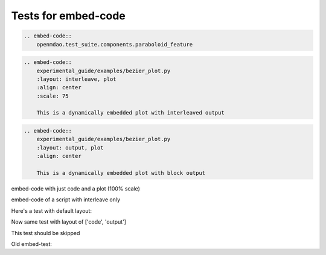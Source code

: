 
====================
Tests for embed-code
====================

.. code-block:: rst

    .. embed-code::
        openmdao.test_suite.components.paraboloid_feature


.. embed-code::
    openmdao.test_suite.components.paraboloid_feature



.. code-block:: rst

    .. embed-code::
        experimental_guide/examples/bezier_plot.py
        :layout: interleave, plot
        :align: center
        :scale: 75

        This is a dynamically embedded plot with interleaved output


.. embed-code::
    experimental_guide/examples/bezier_plot.py
    :layout: interleave, plot
    :align: center
    :scale: 75

    This is a dynamically embedded plot with interleaved output


.. code-block:: rst

    .. embed-code::
        experimental_guide/examples/bezier_plot.py
        :layout: output, plot
        :align: center

        This is a dynamically embedded plot with block output


.. embed-code::
    experimental_guide/examples/bezier_plot.py
    :layout: output, plot
    :align: center

    This is a dynamically embedded plot with block output


embed-code with just code and a plot (100% scale)

.. embed-code::
    experimental_guide/examples/bezier_plot.py
    :layout: code, plot
    :align: center

    This is a dynamically embedded plot with no output


embed-code of a script with interleave only

.. embed-code::
    experimental_guide/examples/bezier_plot.py
    :layout: interleave


Here's a test with default layout:

.. embed-code::
    openmdao.test_suite.test_examples.test_circuit_analysis.TestCircuit.test_circuit_voltage_source


Now same test with layout of ['code', 'output']


.. embed-code::
    openmdao.test_suite.test_examples.test_circuit_analysis.TestCircuit.test_circuit_voltage_source
    :layout: code, output


.. embed-code::
    openmdao.test_suite.test_examples.test_circuit_analysis.TestCircuit.test_circuit_voltage_source
    :layout: output, code


This test should be skipped

.. embed-code::
    openmdao.core.tests.test_connections.TestConnections.test_diff_conn_input_units
    :layout: code, output


Old embed-test:

.. embed-test::
    openmdao.test_suite.test_examples.test_circuit_analysis.TestCircuit.test_circuit_voltage_source
